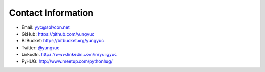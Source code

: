 ===================
Contact Information
===================

- Email: `yyc@solvcon.net
  <mailto:Yung-Yu %20 Chen %20%3c yyc@solvcon.net %3e>`__
- GitHub: https://github.com/yungyuc
- BitBucket: https://bitbucket.org/yungyuc
- Twitter: `@yungyuc <https://twitter.com/yungyuc>`__
- LinkedIn: https://www.linkedin.com/in/yungyuc
- PyHUG: http://www.meetup.com/pythonhug/
